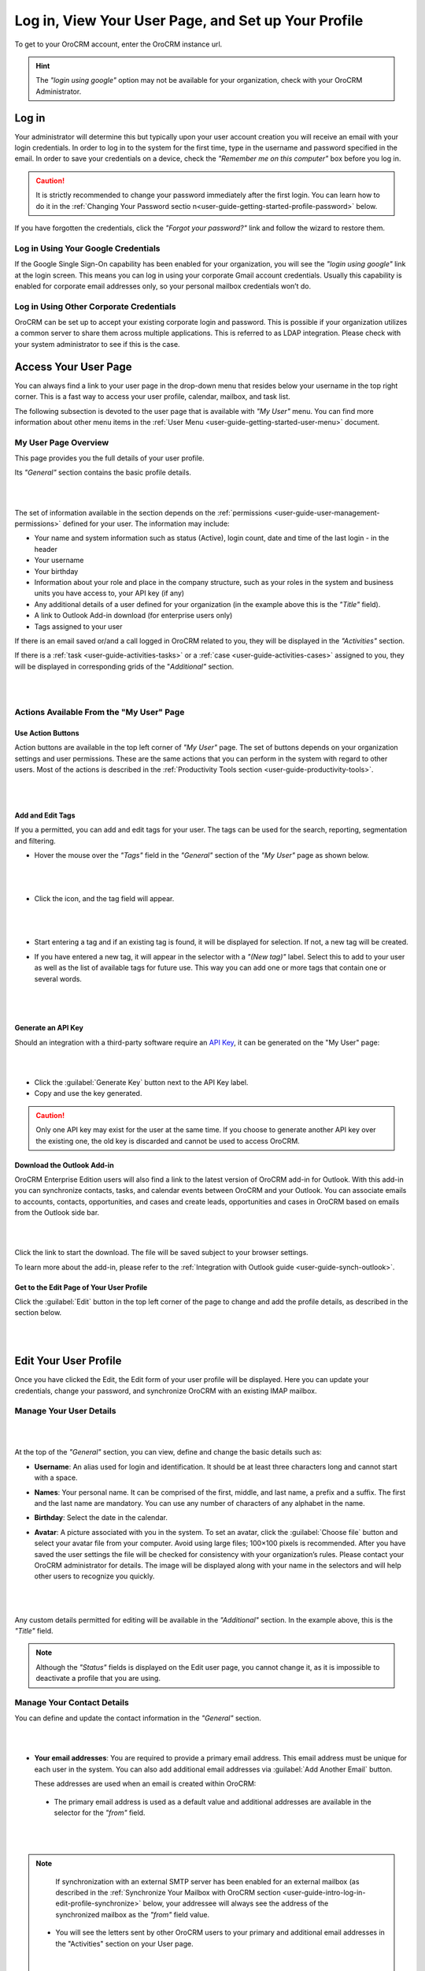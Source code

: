 .. _user-guide-intro-log-in-edit-profile:

Log in, View Your User Page, and Set up Your Profile
====================================================

To get to your OroCRM account, enter the OroCRM instance url.

.. image:: ../img/intro/login.png

.. hint::

    The *"login using google"* option may not be available for your organization, check with your OroCRM Administrator.
    
    
.. _user-guide-getting-started-log-in:

Log in
------

Your administrator will determine this but typically upon your user account creation you will receive an email with your 
login credentials. In order to log in to the system for the first time, type in the username and password specified in 
the email. In order to save your credentials on a device, check the *"Remember me on this computer"* box before you log 
in.

.. caution::

    It is strictly recommended to change your password immediately after the first login. You can learn how to do it in 
    the :ref:`Changing Your Password sectio n<user-guide-getting-started-profile-password>` below.

If you have forgotten the credentials, click the *"Forgot your password?"* link and follow the wizard to restore them.


Log in Using Your Google Credentials
^^^^^^^^^^^^^^^^^^^^^^^^^^^^^^^^^^^^

If the Google Single Sign-On capability has been enabled for your organization, you will see the *"login using google"* 
link at the login screen. This means you can log in using your corporate Gmail account credentials. Usually this 
capability is enabled for corporate email addresses only, so your personal mailbox credentials won’t do.


Log in Using Other Corporate Credentials 
^^^^^^^^^^^^^^^^^^^^^^^^^^^^^^^^^^^^^^^^

OroCRM can be set up to accept your existing corporate login and password. This is possible if your organization 
utilizes a common server to share them across multiple applications. This is referred to as LDAP integration. Please 
check with your system administrator to see if this is the case.


.. _user-guide-getting-started-my-user:

Access Your User Page
---------------------

You can always find a link to your user page in the drop-down menu that resides below your username in the top right 
corner. This is a fast way to access your user profile, calendar, mailbox, and task list. 

.. image:: ../img/intro/user_menu.png

The following subsection is devoted to the user page that is available with *"My User"* menu. You can find more 
information about other menu items in the :ref:`User Menu <user-guide-getting-started-user-menu>` document.

.. _user-guide-getting-started-my-user-overview:

My User Page Overview
^^^^^^^^^^^^^^^^^^^^^

This page provides you the full details of your user profile.

Its *"General"* section contains the basic profile details.

|

.. image:: ../img/intro/user_view_general.png

|

The set of information available in the section depends on the 
:ref:`permissions <user-guide-user-management-permissions>` defined for your user. The information may include:

* Your name and system information such as status (Active), login count, date and time of the last login - in the header

* Your username 

* Your birthday

* Information about your role and place in the company structure, such as your roles in the system and business units 
  you have access to, your API key (if any)
  
* Any additional details of a user defined for your organization (in the example above this is the *"Title"* field).

* A link to Outlook Add-in download (for enterprise users only)

* Tags assigned to your user

If there is an email saved or/and a call logged in OroCRM related to you, they will be displayed in the 
*"Activities"* section. 

.. image:: ../img/intro/user_view_activities.png

If there is a :ref:`task <user-guide-activities-tasks>` or a :ref:`case <user-guide-activities-cases>` assigned to you, 
they will be displayed in corresponding grids of the "*Additional"* section.

|

.. image:: ../img/intro/user_view_additional.png 

|

Actions Available From the "My User" Page
^^^^^^^^^^^^^^^^^^^^^^^^^^^^^^^^^^^^^^^^^

Use Action Buttons
""""""""""""""""""

Action buttons are available in the top left corner of *"My User"* page. The set of buttons depends on your organization 
settings and user permissions. These are the same actions that you can perform in the system with regard to other users.
Most of the actions is described in the :ref:`Productivity Tools section <user-guide-productivity-tools>`.

|

.. image:: ../img/intro/user_view_actions.png 

|

.. _user-guide-getting-started-my-user-tags:

Add and Edit Tags
"""""""""""""""""

If you a permitted, you can add and edit tags for your user. The tags can be used for the search, reporting, 
segmentation and filtering.

- Hover the mouse over the *"Tags"* field in the *"General"* section of the *"My User"* page as shown below.

  |

  |IntroTags|

  |
  
- Click the |IcEdit| icon, and the tag field will appear.

  |
  
  |IntroTags1|

  |
  
- Start entering a tag and if an existing tag is found, it will be displayed for selection. If not, a new tag will be 
  created.  

- If you have entered a new tag, it will appear in the selector with a *"(New tag)"* label. Select this to add to your 
  user as well as the list of available tags for future use. This way you can add one or more tags that contain one or 
  several words.
  
  |
  
  |IntroTags2|

  |
  
Generate an API Key
"""""""""""""""""""

Should an integration with a third-party software require an 
`API Key <https://en.wikipedia.org/wiki/Application_programming_interface_key>`_, it can be generated  on the "My User" 
page:

|

.. image:: ../img/intro/user_view_apik.png

|

- Click the :guilabel:`Generate Key` button next to the API Key label.

- Copy and use the key generated.

.. caution::

    Only one API key may exist for the user at the same time. If you choose to generate another API key over the 
    existing one, the old key is discarded and cannot be used to access OroCRM.
    

.. _user-guide-getting-started-my-user-outlook:
    
Download the Outlook Add-in
"""""""""""""""""""""""""""

OroCRM Enterprise Edition users will also find a link to the latest version of OroCRM add-in for Outlook. 
With this add-in you can synchronize contacts, tasks, and calendar events between OroCRM and your Outlook.  
You can associate emails to accounts, contacts, opportunities, and cases and create leads, opportunities and cases 
in OroCRM based on emails from the Outlook side bar.

|

.. image:: ../img/intro/user_outlook.png

|

Click the link to start the download. The file will be saved subject to your browser settings. 

To learn more about the add-in, please refer to the :ref:`Integration with Outlook guide <user-guide-synch-outlook>`.


Get to the Edit Page of Your User Profile
"""""""""""""""""""""""""""""""""""""""""    
Click the :guilabel:`Edit` button in the top left corner of the page to change and add the profile details, as described 
in the section below.

|

.. image:: ../img/intro/user_edit.png
    
|
    
.. _user-guide-getting-started-profile:
    
Edit Your User Profile
----------------------

Once you have clicked the Edit, the Edit form of your user profile will be displayed. Here you can update your 
credentials, change your password, and synchronize OroCRM with an existing IMAP mailbox.

Manage Your User Details
^^^^^^^^^^^^^^^^^^^^^^^^

|

.. image:: ../img/intro/user_edit_general.png

|

At the top of the *"General"* section, you can view, define and change the basic details such as:

- **Username**: An alias used for login and identification. It should be at least three characters long and cannot 
  start with a space.

- **Names**: Your personal name. It can be comprised of the first, middle, and last name, a prefix and a suffix. The 
  first and the last name are mandatory. You can use any number of characters of any alphabet in the name.

- **Birthday**: Select the date in the calendar. 

- **Avatar**: A picture associated with you in the system. To set an avatar, click the :guilabel:`Choose file` button 
  and select your avatar file from your computer. Avoid using large files; 100×100 pixels is recommended. After you have 
  saved the user settings the file will be checked for consistency with your organization’s rules.  Please contact your 
  OroCRM administrator for details. The image will be displayed along with your name in the selectors and will help 
  other users to recognize you quickly.

  |
  
  |EditAvatar|

  |
  
Any custom details permitted for editing will be available in the *"Additional"* section. In the example above, this is 
the *"Title"* field.

.. note::

    Although the *"Status"* fields is displayed on the Edit user page, you cannot change it, as it is impossible to 
    deactivate a profile that you are using.

    
Manage Your Contact Details
^^^^^^^^^^^^^^^^^^^^^^^^^^^ 
 
You can define and update the contact information in  the *"General"* section. 

|

.. image:: ../img/intro/user_edit_contacts.png 

|
  
- **Your email addresses**: You are required to provide a primary email address. This email address must be unique for 
  each user in the system. You can also add additional email addresses via :guilabel:`Add Another Email` button. 
  
  These addresses are used when an email is created within OroCRM: 

 - The primary email address is used as a default value and additional addresses are available in the selector for the 
   *"from"* field.

   |
   
   |EmailFrom|

   |

.. note::

     If synchronization with an external SMTP server has been enabled for an external mailbox (as described in the 
     :ref:`Synchronize Your Mailbox with OroCRM section <user-guide-intro-log-in-edit-profile-synchronize>` below, 
     your addressee will always see the address of the synchronized mailbox as the *"from"* field value.

 - You will see the letters sent by other OroCRM users to your primary and additional email addresses in the 
   "Activities" section on your User page.
   
   |
   
   |EmailTo|   
   
   |
   
- **Phone number**: is displayed to other users among your contact details and will be used as a default value to log a 
  call related to you or call you via integrated phone applications, such as 
  :ref:`Google Hangouts <user-guide-hangouts>`.

  |
  
  |Phone|
  
  |
  
- **Email signature**: The signature may be added to any email you write in OroCRM. Your organization settings define 
  whether the signature will be added automatically or manually. 


.. _user-guide-getting-started-profile-password:

Change Your Password
^^^^^^^^^^^^^^^^^^^^

To change your password, go to the *"Password"* section of the Edit page. 

|

.. image:: ../img/intro/user_edit_password.png

|

You have to:

- Type in your current password

- Type in the new password

- Confirm the new password


.. note::

    If you are not using your Google account, nor your corporate-wide credentials, it is strongly recommended to change 
    your password after the first log-in.


.. _user-guide-intro-log-in-edit-profile-synchronize:

Synchronize Your Mailbox with OroCRM
^^^^^^^^^^^^^^^^^^^^^^^^^^^^^^^^^^^^

Emails can be sent from user to user within OroCRM and outside OroCRM using internal OroCRM SMTPserver. However, most 
OroCRM users already have some external mailbox used for work-related purposes. You can synchronize this mailbox with 
your mailbox in OroCRM in the *"Email synchronization settings"* section.

|

.. image:: ../img/intro/email_sync_1.png

|

To synchronize your existing mailbox with your mailbox in OroCRM, go the the *"Email synchronization settings"* section.

OroCRM can be synchronized with any IMAP/SMTP servers. A dedicated *"Gmail"* synchronization is available to simplify 
synchronization with Gmail-based accounts. 

If synchronization with an IMAP server has been defined, all the emails from synchronized folders of the external 
mailbox will be available to you in *"My Emails"* in OroCRM. If If synchronization with an SMTP server has been defined, 
all the emails sent from OroCRM will be available in the external mailbox.

Please note, that if SMTP synchronization has been enabled, your addressee will always see the mailbox address as the 
*"from"* field value.

.. note::

    If no synchronization has been enabled, emails received from other OroCRM users will appear in the *"Activity"* 
    section of the *"My User"* page but not in *"My Emails"*. Emails from a synchronized mailbox can be reached from the 
    both.

Synchronize with any IMAP/SMTP Server
"""""""""""""""""""""""""""""""""""""    

The functionality can be used to synchronize any IMAP/SMTP server with your mailbox in OroCRM. 

- Select the Account Type - *"Other"* (if available). If this is an only option enabled for the system, the selector 
  won’t be displayed - skip the step.
  
  |
  
  |EmailSync2|

  |
  
* In order to **receive emails** from the external mailbox in OroCRM:

  - Check the *"Enable IMAP"* box.

  - Provide your IMAP credentials: host, port, and encryption type (contact your administrator for assistance).

- In order to **synchronize emails sent** from OroCRM in to the external mailbox:

  - Check the *"Enable SMTP"* box.

  - Provide your SMTP credentials: host, port, and encryption type (contact your administrator for assistance).

.. hint::

    If you choose not to enable SMTP synchronization, you will still be able to send emails from OroCRM, but they won’t 
    be synced with the email server and you will not see them in other email clients (such as Outlook or Gmail web 
    interface). We strongly recommend to enable SMTP at all times.

* In order to **finish the synchronization**:

  - Provide your access credentials: your login/username (usually the email address itself) and password used to access 
    the mailbox.
   
  - Click the :guilabel:`Check Connection/Retrieve Folders` button. 

  - Once connection has been established , you will see the list of folders. Check the folders you want to synchronize 
    with OroCRM.

  - Save the user profile.
  
|
  
|EmailSyncYahoo|
  
|  

Syncing with Gmail
""""""""""""""""""

You may use the generic IMAP/SMTP synchronization described above for your Gmail account, however,you must allow access 
for *"less secure apps"* in your Gmail settings first. (Please see detailed instructions 
`here <https://support.google.com/mail/troubleshooter/1668960?hl=en&rd=1#ts=1665018%2C1665144>`_.) 

To avoid this step and improve security we strongly recommend to use the dedicated functionality described below.
This section applies to both @gmail.com customers and Google Apps customers.(Check with your email administrator if you 
doubt).

- Select the Account Type - *"Gmail"* and click the :guilabel:`Connect` button that appears below.

  |
  
  |EmailSync3|
  
  |
  
.. note::

    This option is only available if your OroCRM instance is connected with a Google Apps account. Please check with 
    your system administrator if you want to enable Gmail synchronization for your account.

 - If you haven’t used a Google account in your browser (or if its cache has been cleared), the Sign-in form will appear. 
   Use it to log in to your account.

   |
  
   |EmailSyncGM1|

   |

 - If you are using several Gmail accounts in your browser, you will see a list of them. Select the account for which 
   you want to enable synchronization with OroCRM, then log in (if necessary).
   
   |
   
   |EmailSyncGM2|
   
   |
   
 - As soon as you are logged into a single Gmail account, you need to let OroCRM view and manage your mail, and give it 
   offline access to your mailbox.
   
   |
   
   |EmailSyncGM3|
   
   |EmailSyncGM4|

   |
   
.. hint::

    Make sure that pop-up windows from your OroCRM instance are not blocked.


- After the connection has been established, you will see the connected account name (your email address) and the list of 
  folders that can be refreshed with the :guilabel:`Retrieve Folders` button.

  |
  
  |EmailSyncGM5|
  
  |
  
Select the folders you want to synchronize and save your user profile. The synchronization will start immediately, but 
the full sync can take a while depending on the size of your mailbox.

Change the Synchronized Mailbox
"""""""""""""""""""""""""""""""

If you want to change the mailbox you sync with OroCRM, simply change the IMAP/SMTP credentials for generic IMAP sync, 
or remove the connected Gmail account, change your primary email address, and sync with Gmail again.

.. caution::

    If you change the synced mailbox, all emails from the previous mailbox will be deleted from OroCRM.   
    
Configuring Mailboxes in the Multi-Organization Environment
"""""""""""""""""""""""""""""""""""""""""""""""""""""""""""

If you want to work with email in :ref:`multiple organizations <user-guide-getting-started-change-organization>`, you 
have to configure a mailbox for every organization. You can synchronize different external mailboxes or the 
same external mailbox for your user in different organizations.


Save the Changes
----------------
Click the :guilabel:`Save and Close` button in the top right corner to save the changes to your profile and return to 
the *"My User"* page.

Logout
------

Go to the User Menu in the top right corner of the page, and select the *"Logout"* item.

|

.. image:: ../img/intro/user_logout.png





.. |IcEdit| image:: ../../img/buttons/IcEdit.png
   :align: middle
 
.. |IntroTags| image:: ../img/intro/user_view_tags.png    

.. |IntroTags1| image:: ../img/intro/user_view_tags_1.png    

.. |IntroTags2| image:: ../img/intro/user_view_tags_2.png    

.. |EditAvatar| image:: ../img/intro/user_edit_avatar.png   

.. |EmailFrom| image:: ../img/intro/user_edit_email_from.png   

.. |EmailTo| image:: ../img/intro/user_edit_email_to.png   

.. |Phone| image:: ../img/intro/user_edit_phone.png   

.. |EmailSync2| image:: ../img/intro/email_sync_2.png   

.. |EmailSyncYahoo| image:: ../img/intro/email_sync_yahoo.png 

.. |EmailSync3| image:: ../img/intro/email_sync_3.png  

.. |EmailSyncGM1| image:: ../img/intro/email_sync_gm_1.png  

.. |EmailSyncGM2| image:: ../img/intro/email_sync_gm_2.png  

.. |EmailSyncGM3| image:: ../img/intro/email_sync_gm_3.png  

.. |EmailSyncGM4| image:: ../img/intro/email_sync_gm_4.png  

.. |EmailSyncGM5| image:: ../img/intro/email_sync_gm_5.png  




